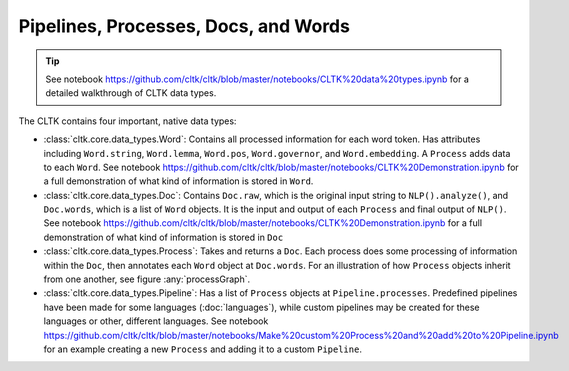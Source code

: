 Pipelines, Processes, Docs, and Words
=====================================

.. tip::

   See notebook `<https://github.com/cltk/cltk/blob/master/notebooks/CLTK%20data%20types.ipynb>`_ for a detailed walkthrough of CLTK data types.


The CLTK contains four important, native data types:

- :class:`cltk.core.data_types.Word`: Contains all processed information for each word token. Has attributes including ``Word.string``, ``Word.lemma``, ``Word.pos``, ``Word.governor``, and ``Word.embedding``. A ``Process`` adds data to each ``Word``. See notebook `<https://github.com/cltk/cltk/blob/master/notebooks/CLTK%20Demonstration.ipynb>`_ for a full demonstration of what kind of information is stored in ``Word``.
- :class:`cltk.core.data_types.Doc`: Contains ``Doc.raw``, which is the original input string to ``NLP().analyze()``, and ``Doc.words``, which is a list of ``Word`` objects. It is the input and output of each ``Process`` and final output of ``NLP()``. See notebook `<https://github.com/cltk/cltk/blob/master/notebooks/CLTK%20Demonstration.ipynb>`_ for a full demonstration of what kind of information is stored in ``Doc``
- :class:`cltk.core.data_types.Process`: Takes and returns a ``Doc``. Each process does some processing of information within the ``Doc``, then annotates each ``Word`` object at ``Doc.words``. For an illustration of how ``Process`` objects inherit from one another, see figure :any:`processGraph`.
- :class:`cltk.core.data_types.Pipeline`: Has a list of ``Process`` objects at ``Pipeline.processes``. Predefined pipelines have been made for some languages (:doc:`languages`), while custom pipelines may be created for these languages or other, different languages. See notebook `<https://github.com/cltk/cltk/blob/master/notebooks/Make%20custom%20Process%20and%20add%20to%20Pipeline.ipynb>`_ for an example creating a new ``Process`` and adding it to a custom ``Pipeline``.



.. graphviz::
   :caption: Inheritance of ``Pipeline`` class
   :name: pipelineGraph

   digraph Pipeline {
     fontname = "Bitstream Vera Sans"
     fontsize = 8

     node [
       fontname = "Bitstream Vera Sans"
       fontsize = 8
       shape = "record"
     ]

     edge [
       arrowtail = "empty"
     ]

     Pipeline [
       label = "{Pipeline|\l| run(): Doc}"
     ]

     LatinPipeline [
       label = "{LatinPipeline|\l|processes: [LatinStanzaProcess,\l LatinEmbeddingsProcess,\l StopsProcess,\l LatinNERProcess]}"
     ]

     GreekPipeline [
       label = "{GreekPipeline|\l|processes: [GreekStanzaProcess,\l GreekEmbeddingsProcess,\l StopsProcess,\l GreekNERProcess]}"
     ]

     EtcPipeline [
       label = "{…|\l|processes: List[Process]}"
     ]

     Pipeline -> LatinPipeline [dir=back]
     Pipeline -> GreekPipeline [dir=back]
     Pipeline -> EtcPipeline [dir=back]
   }
